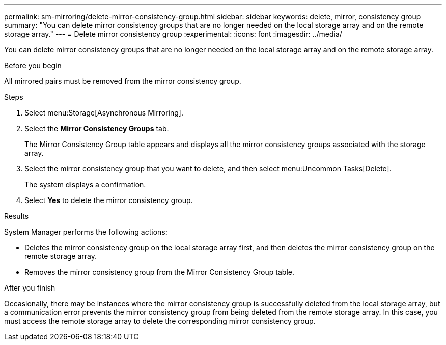---
permalink: sm-mirroring/delete-mirror-consistency-group.html
sidebar: sidebar
keywords: delete, mirror, consistency group
summary: "You can delete mirror consistency groups that are no longer needed on the local storage array and on the remote storage array."
---
= Delete mirror consistency group
:experimental:
:icons: font
:imagesdir: ../media/

[.lead]
You can delete mirror consistency groups that are no longer needed on the local storage array and on the remote storage array.

.Before you begin

All mirrored pairs must be removed from the mirror consistency group.

.Steps

. Select menu:Storage[Asynchronous Mirroring].
. Select the *Mirror Consistency Groups* tab.
+
The Mirror Consistency Group table appears and displays all the mirror consistency groups associated with the storage array.

. Select the mirror consistency group that you want to delete, and then select menu:Uncommon Tasks[Delete].
+
The system displays a confirmation.

. Select *Yes* to delete the mirror consistency group.

.Results

System Manager performs the following actions:

* Deletes the mirror consistency group on the local storage array first, and then deletes the mirror consistency group on the remote storage array.
* Removes the mirror consistency group from the Mirror Consistency Group table.

.After you finish

Occasionally, there may be instances where the mirror consistency group is successfully deleted from the local storage array, but a communication error prevents the mirror consistency group from being deleted from the remote storage array. In this case, you must access the remote storage array to delete the corresponding mirror consistency group.
